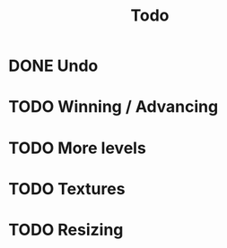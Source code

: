#+title: Todo

* DONE Undo

* TODO Winning / Advancing

* TODO More levels

* TODO Textures

* TODO Resizing
